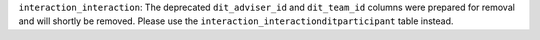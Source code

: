 ``interaction_interaction``: The deprecated ``dit_adviser_id`` and ``dit_team_id`` columns were prepared for removal and will shortly be removed. Please use the ``interaction_interactionditparticipant`` table instead.